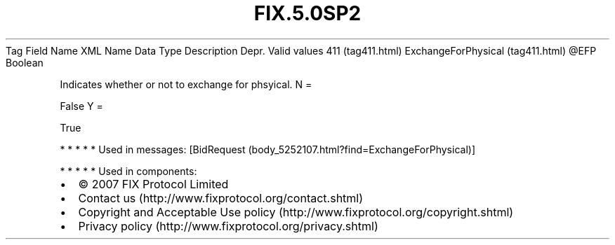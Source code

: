 .TH FIX.5.0SP2 "" "" "Tag #411"
Tag
Field Name
XML Name
Data Type
Description
Depr.
Valid values
411 (tag411.html)
ExchangeForPhysical (tag411.html)
\@EFP
Boolean
.PP
Indicates whether or not to exchange for phsyical.
N
=
.PP
False
Y
=
.PP
True
.PP
   *   *   *   *   *
Used in messages:
[BidRequest (body_5252107.html?find=ExchangeForPhysical)]
.PP
   *   *   *   *   *
Used in components:

.PD 0
.P
.PD

.PP
.PP
.IP \[bu] 2
© 2007 FIX Protocol Limited
.IP \[bu] 2
Contact us (http://www.fixprotocol.org/contact.shtml)
.IP \[bu] 2
Copyright and Acceptable Use policy (http://www.fixprotocol.org/copyright.shtml)
.IP \[bu] 2
Privacy policy (http://www.fixprotocol.org/privacy.shtml)
